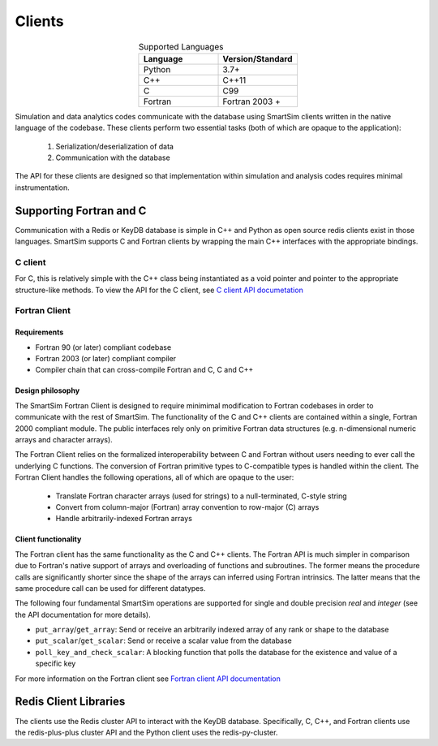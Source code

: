 
*******
Clients
*******

.. list-table:: Supported Languages
   :widths: 25 25
   :header-rows: 1
   :align: center

   * - Language
     - Version/Standard
   * - Python
     - 3.7+
   * - C++
     - C++11
   * - C
     - C99
   * - Fortran
     - Fortran 2003 +


Simulation and data analytics codes communicate with the database using
SmartSim clients written in the native language of the codebase. These
clients perform two essential tasks (both of which are opaque to the application):

 1. Serialization/deserialization of data
 2. Communication with the database

The API for these clients are designed so that implementation within
simulation and analysis codes requires minimal instrumentation.


.. |SmartSim Clients| image:: images/Smartsim_Client_Communication.png
  :width: 500
  :alt: Alternative text

|SmartSim Clients|


Supporting Fortran and C
========================
Communication with a Redis or KeyDB database is simple in C++ and Python as
open source redis clients exist in those languages. SmartSim supports C and Fortran
clients by wrapping the main C++ interfaces with the appropriate bindings.


C client
--------
For C, this is relatively simple with the C++ class being instantiated
as a void pointer and pointer to the appropriate structure-like methods.
To view the API for the C client, see `C client API documetation <clients/c.html>`_


Fortran Client
--------------

Requirements
************
- Fortran 90 (or later) compliant codebase
- Fortran 2003 (or later) compliant compiler
- Compiler chain that can cross-compile Fortran and C, C and C++

Design philosophy
*****************

The SmartSim Fortran Client is designed to require minimimal modification to
Fortran codebases in order to communicate with the rest of SmartSim. The
functionality of the C and C++ clients are contained within a single, Fortran
2000 compliant module. The public interfaces rely only on primitive Fortran
data structures (e.g. n-dimensional numeric arrays and character arrays).

The Fortran Client relies on the formalized interoperability between C and
Fortran without users needing to ever call the underlying C functions. The
conversion of Fortran primitive types to C-compatible types is handled within
the client. The Fortran Client handles the following operations, all of which
are opaque to the user:

    - Translate Fortran character arrays (used for strings) to a
      null-terminated, C-style string
    - Convert from column-major (Fortran) array convention to row-major
      (C) arrays
    - Handle arbitrarily-indexed Fortran arrays

Client functionality
********************

The Fortran client has the same functionality as the C and C++ clients. The
Fortran API is much simpler in comparison due to Fortran's native support of
arrays and overloading of functions and subroutines. The former means the
procedure calls are significantly shorter since the shape of the arrays can
inferred using Fortran intrinsics. The latter means that the same procedure
call can be used for different datatypes.

The following four fundamental SmartSim operations are supported for single
and double precision `real` and `integer` (see the API documentation for more
details).

- ``put_array``/``get_array``: Send or receive an arbitrarily indexed array of any
  rank or shape to the database
- ``put_scalar``/``get_scalar``: Send or receive a scalar value from the database
- ``poll_key_and_check_scalar``: A blocking function that polls the database
  for the existence and value of a specific key


For more information on the Fortran client see
`Fortran client API documentation <clients/fortran.html>`_



Redis Client Libraries
======================

The clients use the Redis cluster API to interact with the KeyDB database.
Specifically, C, C++, and Fortran clients use the redis-plus-plus cluster
API and the Python client uses the redis-py-cluster.